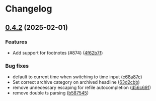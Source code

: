 * Changelog
** [[https://github.com/nvim-orgmode/orgmode/compare/0.4.2...0.4.2][0.4.2]] (2025-02-01)
*** Features
- Add support for footnotes (#874) ([[https://github.com/nvim-orgmode/orgmode/commit/4f62b7f][4f62b7f]])

*** Bug fixes
- default to current time when switching to time input ([[https://github.com/nvim-orgmode/orgmode/commit/c68a87c][c68a87c]])
- Set correct archive category on archived headline ([[https://github.com/nvim-orgmode/orgmode/commit/63d2cbb][63d2cbb]])
- remove unnecessary escaping for refile autocompletion ([[https://github.com/nvim-orgmode/orgmode/commit/d56c691][d56c691]])
- remove double ts parsing ([[https://github.com/nvim-orgmode/orgmode/commit/b587545][b587545]])

